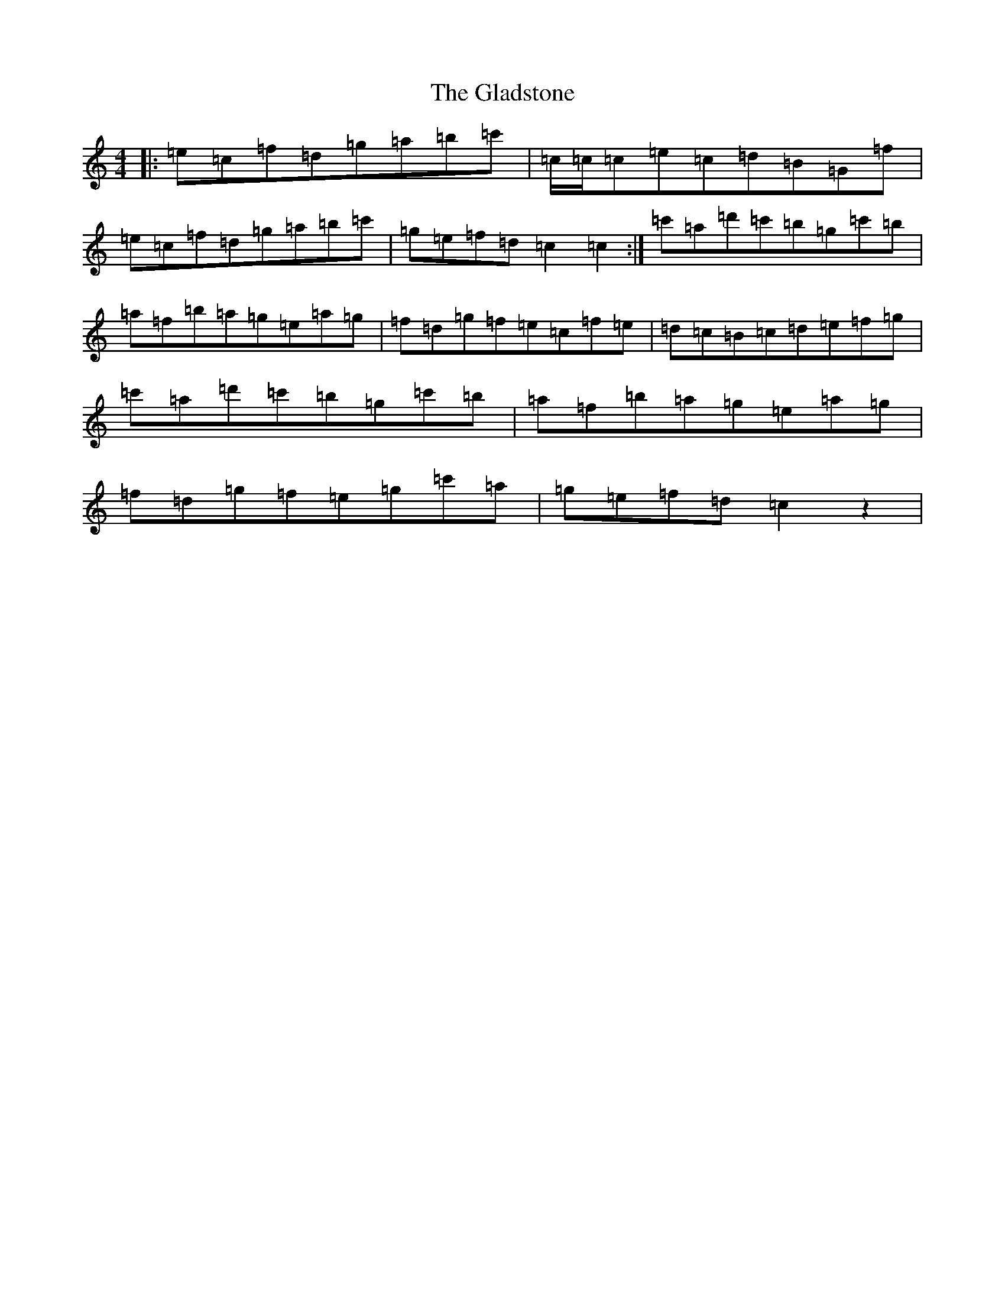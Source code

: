 X: 8015
T: Gladstone, The
S: https://thesession.org/tunes/1744#setting1744
Z: A Major
R: reel
M:4/4
L:1/8
K: C Major
|:=e=c=f=d=g=a=b=c'|=c/2=c/2=c=e=c=d=B=G=f|=e=c=f=d=g=a=b=c'|=g=e=f=d=c2=c2:|=c'=a=d'=c'=b=g=c'=b|=a=f=b=a=g=e=a=g|=f=d=g=f=e=c=f=e|=d=c=B=c=d=e=f=g|=c'=a=d'=c'=b=g=c'=b|=a=f=b=a=g=e=a=g|=f=d=g=f=e=g=c'=a|=g=e=f=d=c2z2|